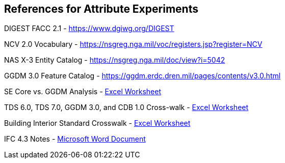 == References for Attribute Experiments

DIGEST FACC 2.1 - https://www.dgiwg.org/DIGEST

NCV 2.0 Vocabulary - https://nsgreg.nga.mil/voc/registers.jsp?register=NCV

NAS X-3 Entity Catalog - https://nsgreg.nga.mil/doc/view?i=5042

GGDM 3.0 Feature Catalog - https://ggdm.erdc.dren.mil/pages/contents/v3.0.html

SE Core vs. GGDM Analysis - link:++SE Core to GGDM Gaps.xlsx++[Excel Worksheet]

TDS 6.0, TDS 7.0, GGDM 3.0, and CDB 1.0 Cross-walk - link:GGDM_to_CDB_Crosswalk_20200713.xlsx[Excel Worksheet]

Building Interior Standard Crosswalk - link:++Interior Assessment and Correlation.xlsx++[Excel Worksheet]

IFC 4.3 Notes - link:++Assessment of IFC 4.docx++[Microsoft Word Document]
